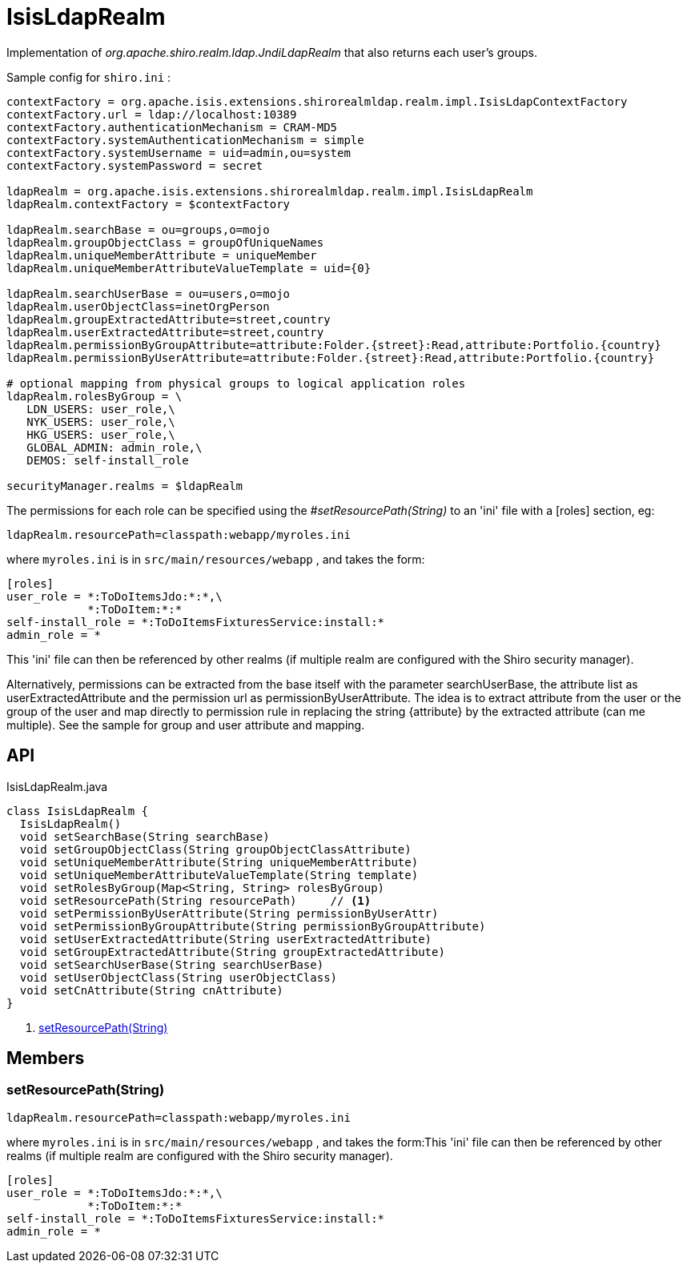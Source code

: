 = IsisLdapRealm
:Notice: Licensed to the Apache Software Foundation (ASF) under one or more contributor license agreements. See the NOTICE file distributed with this work for additional information regarding copyright ownership. The ASF licenses this file to you under the Apache License, Version 2.0 (the "License"); you may not use this file except in compliance with the License. You may obtain a copy of the License at. http://www.apache.org/licenses/LICENSE-2.0 . Unless required by applicable law or agreed to in writing, software distributed under the License is distributed on an "AS IS" BASIS, WITHOUT WARRANTIES OR  CONDITIONS OF ANY KIND, either express or implied. See the License for the specific language governing permissions and limitations under the License.

Implementation of _org.apache.shiro.realm.ldap.JndiLdapRealm_ that also returns each user's groups.

Sample config for `shiro.ini` :

----

contextFactory = org.apache.isis.extensions.shirorealmldap.realm.impl.IsisLdapContextFactory
contextFactory.url = ldap://localhost:10389
contextFactory.authenticationMechanism = CRAM-MD5
contextFactory.systemAuthenticationMechanism = simple
contextFactory.systemUsername = uid=admin,ou=system
contextFactory.systemPassword = secret

ldapRealm = org.apache.isis.extensions.shirorealmldap.realm.impl.IsisLdapRealm
ldapRealm.contextFactory = $contextFactory

ldapRealm.searchBase = ou=groups,o=mojo
ldapRealm.groupObjectClass = groupOfUniqueNames
ldapRealm.uniqueMemberAttribute = uniqueMember
ldapRealm.uniqueMemberAttributeValueTemplate = uid={0}

ldapRealm.searchUserBase = ou=users,o=mojo
ldapRealm.userObjectClass=inetOrgPerson
ldapRealm.groupExtractedAttribute=street,country
ldapRealm.userExtractedAttribute=street,country
ldapRealm.permissionByGroupAttribute=attribute:Folder.{street}:Read,attribute:Portfolio.{country}
ldapRealm.permissionByUserAttribute=attribute:Folder.{street}:Read,attribute:Portfolio.{country}

# optional mapping from physical groups to logical application roles
ldapRealm.rolesByGroup = \
   LDN_USERS: user_role,\
   NYK_USERS: user_role,\
   HKG_USERS: user_role,\
   GLOBAL_ADMIN: admin_role,\
   DEMOS: self-install_role

securityManager.realms = $ldapRealm
----

The permissions for each role can be specified using the _#setResourcePath(String)_ to an 'ini' file with a [roles] section, eg:

----

ldapRealm.resourcePath=classpath:webapp/myroles.ini
----

where `myroles.ini` is in `src/main/resources/webapp` , and takes the form:

----

[roles]
user_role = *:ToDoItemsJdo:*:*,\
            *:ToDoItem:*:*
self-install_role = *:ToDoItemsFixturesService:install:*
admin_role = *
----

This 'ini' file can then be referenced by other realms (if multiple realm are configured with the Shiro security manager).

Alternatively, permissions can be extracted from the base itself with the parameter searchUserBase, the attribute list as userExtractedAttribute and the permission url as permissionByUserAttribute. The idea is to extract attribute from the user or the group of the user and map directly to permission rule in replacing the string {attribute} by the extracted attribute (can me multiple). See the sample for group and user attribute and mapping.

== API

[source,java]
.IsisLdapRealm.java
----
class IsisLdapRealm {
  IsisLdapRealm()
  void setSearchBase(String searchBase)
  void setGroupObjectClass(String groupObjectClassAttribute)
  void setUniqueMemberAttribute(String uniqueMemberAttribute)
  void setUniqueMemberAttributeValueTemplate(String template)
  void setRolesByGroup(Map<String, String> rolesByGroup)
  void setResourcePath(String resourcePath)     // <.>
  void setPermissionByUserAttribute(String permissionByUserAttr)
  void setPermissionByGroupAttribute(String permissionByGroupAttribute)
  void setUserExtractedAttribute(String userExtractedAttribute)
  void setGroupExtractedAttribute(String groupExtractedAttribute)
  void setSearchUserBase(String searchUserBase)
  void setUserObjectClass(String userObjectClass)
  void setCnAttribute(String cnAttribute)
}
----

<.> xref:#setResourcePath_String[setResourcePath(String)]
+
--

--

== Members

[#setResourcePath_String]
=== setResourcePath(String)

----

ldapRealm.resourcePath=classpath:webapp/myroles.ini
----

where `myroles.ini` is in `src/main/resources/webapp` , and takes the form:This 'ini' file can then be referenced by other realms (if multiple realm are configured with the Shiro security manager).

----

[roles]
user_role = *:ToDoItemsJdo:*:*,\
            *:ToDoItem:*:*
self-install_role = *:ToDoItemsFixturesService:install:*
admin_role = *
----

